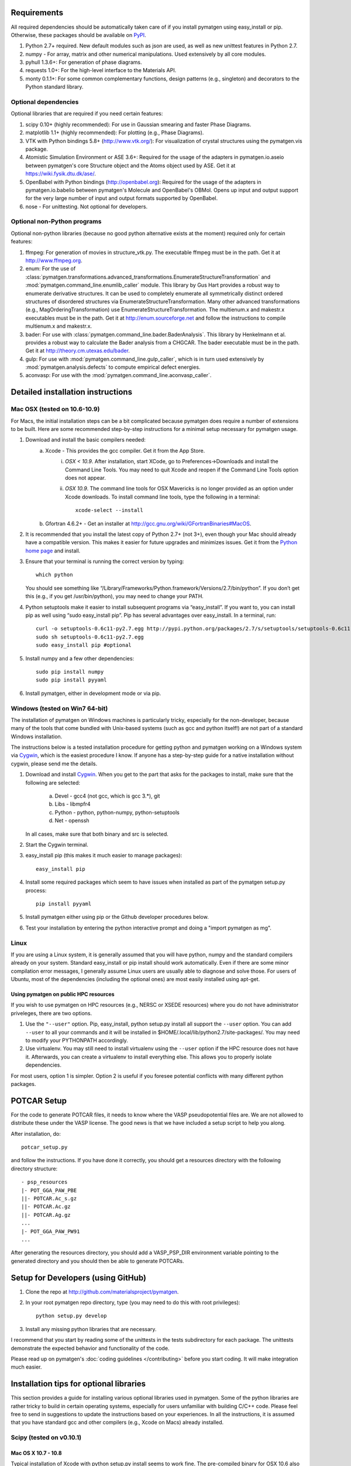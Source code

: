 Requirements
============

All required dependencies should be automatically taken care of if you
install pymatgen using easy_install or pip. Otherwise, these packages should
be available on `PyPI <http://pypi.python.org>`_.

1. Python 2.7+ required. New default modules such as json are used, as well as
   new unittest features in Python 2.7.
2. numpy - For array, matrix and other numerical manipulations. Used extensively
   by all core modules.
3. pyhull 1.3.6+: For generation of phase diagrams.
4. requests 1.0+: For the high-level interface to the Materials API.
5. monty 0.1.1+: For some common complementary functions,
   design patterns (e.g., singleton) and decorators to the Python
   standard library.

Optional dependencies
---------------------

Optional libraries that are required if you need certain features:

1. scipy 0.10+ (highly recommended): For use in Gaussian smearing and faster
   Phase Diagrams.
2. matplotlib 1.1+ (highly recommended): For plotting (e.g., Phase Diagrams).
3. VTK with Python bindings 5.8+ (http://www.vtk.org/): For visualization of
   crystal structures using the pymatgen.vis package.
4. Atomistic Simulation Environment or ASE 3.6+: Required for the usage of the
   adapters in pymatgen.io.aseio between pymatgen's core Structure object and
   the Atoms object used by ASE. Get it at https://wiki.fysik.dtu.dk/ase/.
5. OpenBabel with Python bindings (http://openbabel.org): Required for the
   usage of the adapters in pymatgen.io.babelio between pymatgen's Molecule
   and OpenBabel's OBMol. Opens up input and output support for the very large
   number of input and output formats supported by OpenBabel.
6. nose - For unittesting. Not optional for developers.

Optional non-Python programs
----------------------------

Optional non-python libraries (because no good python alternative exists at
the moment) required only for certain features:

1. ffmpeg: For generation of movies in structure_vtk.py. The executable ffmpeg
   must be in the path. Get it at http://www.ffmpeg.org.
2. enum: For the use of
   :class:`pymatgen.transformations.advanced_transformations.EnumerateStructureTransformation`
   and :mod:`pymatgen.command_line.enumlib_caller` module. This library by Gus
   Hart provides a robust way to enumerate derivative structures. It can be
   used to completely enumerate all symmetrically distinct ordered structures
   of disordered structures via EnumerateStructureTransformation. Many other
   advanced transformations (e.g., MagOrderingTransformation) use
   EnumerateStructureTransformation. The multienum.x and makestr.x
   executables must be in the path. Get it at http://enum.sourceforge.net and
   follow the instructions to compile multienum.x and makestr.x.
3. bader: For use with :class:`pymatgen.command_line.bader.BaderAnalysis`.
   This library by Henkelmann et al. provides a robust way to calculate the
   Bader analysis from a CHGCAR. The bader executable must be in the path.
   Get it at http://theory.cm.utexas.edu/bader.
4. gulp: For use with :mod:`pymatgen.command_line.gulp_caller`,
   which is in turn used extensively by :mod:`pymatgen.analysis.defects` to
   compute empirical defect energies.
5. aconvasp: For use with the :mod:`pymatgen.command_line.aconvasp_caller`.

Detailed installation instructions
==================================

Mac OSX (tested on 10.6-10.9)
-----------------------------

For Macs, the initial installation steps can be a bit complicated because
pymatgen does require a number of extensions to be built. Here are some
recommended step-by-step instructions for a minimal setup necessary for
pymatgen usage.

1. Download and install the basic compilers needed:
    a. Xcode - This provides the gcc compiler. Get it from the App Store.
        i.  *OSX < 10.9*. After installation, start XCode,
            go to Preferences->Downloads and install the Command Line Tools.
            You may need to quit Xcode and reopen if the Command Line Tools
            option does not appear.
        ii. *OSX 10.9*. The command line tools for OSX Mavericks is no longer
            provided as an option under Xcode downloads. To install command
            line tools, type the following in a terminal::

               xcode-select --install

    b. Gfortran 4.6.2+ - Get an installer at
       http://gcc.gnu.org/wiki/GFortranBinaries#MacOS.
2. It is recommended that you install the latest copy of Python 2.7+ (not 3+),
   even though your Mac should already have a compatible version. This makes it
   easier for future upgrades and minimizes issues. Get it from the `Python
   home page <http://www.python.org>`_ and install.
3. Ensure that your terminal is running the correct version by typing::

    which python

   You should see something like
   “/Library/Frameworks/Python.framework/Versions/2.7/bin/python”. If you don’t
   get this (e.g., if you get /usr/bin/python), you may need to change your
   PATH.

4. Python setuptools make it easier to install subsequent programs via
   “easy_install”. If you want to, you can install pip as well using “sudo
   easy_install pip”. Pip has several advantages over easy_install. In a
   terminal, run::

    curl -o setuptools-0.6c11-py2.7.egg http://pypi.python.org/packages/2.7/s/setuptools/setuptools-0.6c11-py2.7.egg
    sudo sh setuptools-0.6c11-py2.7.egg
    sudo easy_install pip #optional

5. Install numpy and a few other dependencies::

    sudo pip install numpy
    sudo pip install pyyaml

6. Install pymatgen, either in development mode or via pip.

Windows (tested on Win7 64-bit)
-------------------------------

The installation of pymatgen on Windows machines is particularly tricky,
especially for the non-developer, because many of the tools that come bundled
with Unix-based systems (such as gcc and python itself!) are not part of a
standard Windows installation.

The instructions below is a tested installation procedure for getting python
and pymatgen working on a Windows system via `Cygwin
<http://www.cygwin.com>`_, which is the easiest procedure I know. If anyone
has a step-by-step guide for a native installation without cygwin,
please send me the details.

1. Download and install `Cygwin`_. When you get to the part that asks for the
   packages to install, make sure that the following are selected:

    a. Devel - gcc4 (not gcc, which is gcc 3.*), git
    b. Libs - libmpfr4
    c. Python - python, python-numpy, python-setuptools
    d. Net - openssh

   In all cases, make sure that both binary and src is selected.
2. Start the Cygwin terminal.
3. easy_install pip (this makes it much easier to manage packages)::

    easy_install pip

4. Install some required packages which seem to have issues when installed as
   part of the pymatgen setup.py process::

    pip install pyyaml

5. Install pymatgen either using pip or the Github developer procedures
   below.
6. Test your installation by entering the python interactive prompt and doing
   a "import pymatgen as mg".

Linux
-----

If you are using a Linux system, it is generally assumed that you will have
python, numpy and the standard compilers already on your system. Standard
easy_install or pip install should work automatically. Even if there are some
minor compilation error messages, I generally assume Linux users are usually
able to diagnose and solve those. For users of Ubuntu, most of the dependencies
(including the optional ones) are most easily installed using apt-get.

Using pymatgen on public HPC resources
~~~~~~~~~~~~~~~~~~~~~~~~~~~~~~~~~~~~~~

If you wish to use pymatgen on HPC resources (e.g., NERSC or XSEDE resources)
where you do not have administrator priveleges, there are two options.

1. Use the ``"--user"`` option. Pip, easy_install, python setup.py install all
   support the ``--user`` option. You can add ``--user`` to all your commands
   and it will be installed in $HOME/.local/lib/python2.7/site-packages/. You
   may need to modify your PYTHONPATH accordingly.
2. Use virtualenv. You may still need to install virtualenv using the
   ``--user`` option if the HPC resource does not have it. Afterwards,
   you can create a virtualenv to install everything else. This allows you
   to properly isolate dependencies.

For most users, option 1 is simpler. Option 2 is useful if you foresee
potential conflicts with many different python packages.

POTCAR Setup
============

For the code to generate POTCAR files, it needs to know where the VASP
pseudopotential files are.  We are not allowed to distribute these under the
VASP license. The good news is that we have included a setup script to help you
along.

After installation, do::

    potcar_setup.py

and follow the instructions. If you have done it correctly, you should get a
resources directory with the following directory structure::

	- psp_resources
	|- POT_GGA_PAW_PBE
	||- POTCAR.Ac_s.gz
	||- POTCAR.Ac.gz
	||- POTCAR.Ag.gz
	...
	|- POT_GGA_PAW_PW91
	...

After generating the resources directory, you should add a VASP_PSP_DIR
environment variable pointing to the generated directory and you should then be
able to generate POTCARs.

Setup for Developers (using GitHub)
===================================

1. Clone the repo at http://github.com/materialsproject/pymatgen.

2. In your root pymatgen repo directory, type (you may need to do this with root
   privileges)::

      python setup.py develop

3. Install any missing python libraries that are necessary.

I recommend that you start by reading some of the unittests in the tests
subdirectory for each package. The unittests demonstrate the expected behavior
and functionality of the code.

Please read up on pymatgen's :doc:`coding guidelines </contributing>` before
you start coding. It will make integration much easier.

Installation tips for optional libraries
========================================

This section provides a guide for installing various optional libraries used in
pymatgen.  Some of the python libraries are rather tricky to build in certain
operating systems, especially for users unfamiliar with building C/C++ code.
Please feel free to send in suggestions to update the instructions based on
your experiences. In all the instructions, it is assumed that you have standard
gcc and other compilers (e.g., Xcode on Macs) already installed.

Scipy (tested on v0.10.1)
-------------------------

Mac OS X 10.7 - 10.8
~~~~~~~~~~~~~~~~~~~~

Typical installation of Xcode with python setup.py install seems to work fine.
The pre-compiled binary for OSX 10.6 also seems to work.

Matplotlib (tested on v1.10)
----------------------------

Mac OS X 10.7 - 10.8
~~~~~~~~~~~~~~~~~~~~

This setup assumes you have the latest version of python (2.7 as of this is written)
and numpy already installed. You will need to set the compiler flags to build
matplotlib from source.

::

	export CFLAGS="-arch x86_64 -I/usr/X11/include -I/usr/X11/include/freetype2"
	export LDFLAGS="-arch x86_64 -L/usr/X11/lib"
	python setup.py build
	sudo python setup.py install

Solaris 10
~~~~~~~~~~

First install solstudio 12.2. Then put the following code in a shell script and
run it.

::

	#!/bin/bash
	PATH=/opt/solstudio12.2/bin:/usr/ccs/bin:/usr/bin:/usr/sfw/bin:/usr/sbin; export PATH
	ATLAS=None; export ATLAS
	BLAS=/opt/solstudio12.2/lib/libsunperf.so; export BLAS
	LAPACK=/opt/solstudio12.2/lib/libsunmath.so; export LAPACK
	python setup.py build
	python setup.py install

VTK (tested on v5.10.0)
-----------------------

Mac OS X 10.7 and 10.8
~~~~~~~~~~~~~~~~~~~~~~

The easiest is to install cmake from
http://cmake.org/cmake/resources/software.html.

Type the following:

::

	cd VTK (this is the directory you expanded VTK into)
	cmake -i (this uses cmake in an interactive manner)

For all options, use the defaults, EXCEPT for BUILD_SHARED_LIBS and
VTK_WRAP_PYTHON which must be set to ON. You may also need to modify the python
paths and library paths if they are in non-standard locations. For example, if
you have installed the official version of Python instead of using the
Mac-provided version, you will probably need to edit the CMakeCache Python
links. Example configuration for Python 2.7 is given below (only variables that
need to be modified are shown):

::

   //Path to a program.
   PYTHON_EXECUTABLE:FILEPATH=/Library/Frameworks/Python.framework/Versions/2.7/bin/python

   //Path to a file.
   PYTHON_INCLUDE_DIR:PATH=/Library/Frameworks/Python.framework/Versions/2.7/Headers

   //Path to a library.
   PYTHON_LIBRARY:FILEPATH=/Library/Frameworks/Python.framework/Versions/2.7/lib/libpython2.7.dylib

   //Also delete the prefix settings for python, which typically links to the Mac python.

After the CMakeCache.txt file is generated, type:

::

	make
	sudo make install

With any luck, you should have vtk with the necessary python wrappers installed.

OpenBabel (tested on v2.3.2)
----------------------------

Mac OS X 10.7 - 10.8
~~~~~~~~~~~~~~~~~~~~

Openbabel must be compiled with python bindings for integration with pymatgen.
Here are the steps that I took to make it work:

1. Install cmake from http://cmake.org/cmake/resources/software.html.

2. Install pcre-8.33 from
   ftp://ftp.csx.cam.ac.uk/pub/software/programming/pcre/pcre-8.33.tar.gz.

3. Install pkg-config-0.28 using MacPorts or from
   http://pkgconfig.freedesktop.org/releases/pkg-config-0.28.tar.gz.

4. Install SWIG from
   http://prdownloads.sourceforge.net/swig/swig-2.0.10.tar.gz.

5. Download openbabel 2.3.2 *source code* from
   https://sourceforge.net/projects/openbabel/files/openbabel/2.3.2/.

6. Download Eigen version 3.1.2 from
   http://bitbucket.org/eigen/eigen/get/3.1.2.tar.gz.

7. Extract your Eigen and openbabel source distributions::

    tar -zxvf openbabel-2.3.2.tar.gz
    tar -zxvf eigen3.tar.gz

8. Now you should have two directories. Assuming that your openbabel src is in
   a directory called "openbabel-2.3.2" and your eigen source is in a directory
   called "eigen3", do the following steps::

    mv openbabel-2.3.2 ob-src
    cd ob-src/scripts/python; rm openbabel.py openbabel-python.cpp; cd ../../..

9. Edit ob-src/scripts/CMakeLists.txt, jump to line 70, change “eigen2_define”
   to “eigen_define”.

10. Let's create a build directory::

        mkdir ob-build
        cd ob-build
        cmake -DPYTHON_BINDINGS=ON -DRUN_SWIG=ON -DEIGEN3_INCLUDE_DIR=../eigen3 ../ob-src 2>&1 | tee cmake.out

11. Before proceeding further, similar to the VTK installation process in the
    previous section, you may also need to modify the CMakeCache.txt
    file by hand if your python paths and library paths if they are in
    non-standard locations. For example, if you have installed the official
    version of Python instead of using the Mac-provided version,
    you will probably need to edit the CMakeCache Python links. Example
    configuration for Python 2.7 is given below (only variables that need to
    be modified are shown)::

        //Path to a program.
        PYTHON_EXECUTABLE:FILEPATH=/Library/Frameworks/Python.framework/Versions/2.7/bin/python

        //Path to a file.
        PYTHON_INCLUDE_DIR:PATH=/Library/Frameworks/Python.framework/Versions/2.7/Headers

        //Path to a library.
        PYTHON_LIBRARY:FILEPATH=/Library/Frameworks/Python.framework/Versions/2.7/lib/libpython2.7.dylib

12. If you are using Mavericks (OSX 10.9) and encounter errors relating to <tr1/memory>, you might also need to include the following flag in your CMakeCache.txt::

		CMAKE_CXX_FLAGS:STRING=-stdlib=libstdc++

13. Run make and install as follows::

        make -j2
        sudo make install

14. With any luck, you should have openbabel with python bindings installed.
    You can test your installation by trying to import openbabel from the
    python command line. Please note that despite best efforts,
    openbabel seems to install the python bindings into /usr/local/lib even
    if your Python is not the standard Mac version. In that case,
    you may need to add the following into your .bash_profile::

        export PYTHONPATH=/usr/local/lib:$PYTHONPATH

Enumlib (tested as of version of Jul 2012)
------------------------------------------

Mac OS X 10.7
~~~~~~~~~~~~~

There does not seem to be any issues with installation as per the instructions
given by the author. For convenience, the steps are reproduced here:

::

   tar -zxvf enum.tar.gz

   #Compile the symmetry library. Go to the celib/trunk directory:
   cd celib/trunk

   #Set an environment variable to identify your fortran compiler
   export F90=gfortran

   make

   Next, make the enumeration library
   cd ../../enumlib/trunk
   make

   # Make the necessary standalone executables
   make multienum.x
   make makestr.x

After doing the above, make sure that the multienum.x and makestr.x executables
are available in your path.
